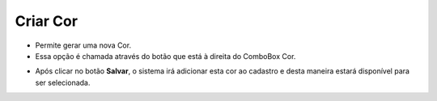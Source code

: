 Criar Cor
#########
- Permite gerar uma nova Cor.

- Essa opção é chamada através do botão |imagem33| que está à direita do ComboBox Cor.

|imagem22|

- Após clicar no botão **Salvar**, o sistema irá adicionar esta cor ao cadastro e desta maneira estará disponível para ser selecionada.

.. |imagem22| image:: imagens/Produtos_22.png

.. |imagem33| image:: imagens/Produtos_33.png
